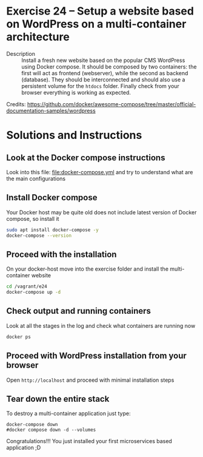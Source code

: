 * Exercise 24 – Setup a website based on WordPress on a multi-container architecture
  - Description :: Install a fresh new website based on the popular CMS WordPress using Docker compose. It should be composed by two containers: the first will act as frontend (webserver), while the second as backend (database). They should be interconnected and should also use a persistent volume for the =htdocs= folder.
    Finally check from your browser everything is working as expected.

  Credits: [[https://github.com/docker/awesome-compose/tree/master/official-documentation-samples/wordpress]]
  
* Solutions and Instructions
** Look at the Docker compose instructions
Look into this file: [[file:docker-compose.yml]] and try to understand what are the main configurations

** Install Docker compose
Your Docker host may be quite old does not include latest version of Docker compose, so install it
#+begin_src sh
sudo apt install docker-compose -y
docker-compose --version
#+end_src

** Proceed with the installation
On your docker-host move into the exercise folder and install the multi-container website
#+begin_src sh
cd /vagrant/e24
docker-compose up -d
#+end_src

** Check output and running containers
Look at all the stages in the log and check what containers are running now
#+begin_src sh
docker ps
#+end_src

** Proceed with WordPress installation from your browser
Open =http://localhost= and proceed with minimal installation steps

** Tear down the entire stack
To destroy a multi-container application just type:
#+begin_src 
docker-compose down
#docker compose down -d --volumes
#+end_src


Congratulations!!! You just installed your first microservices based application ;D

